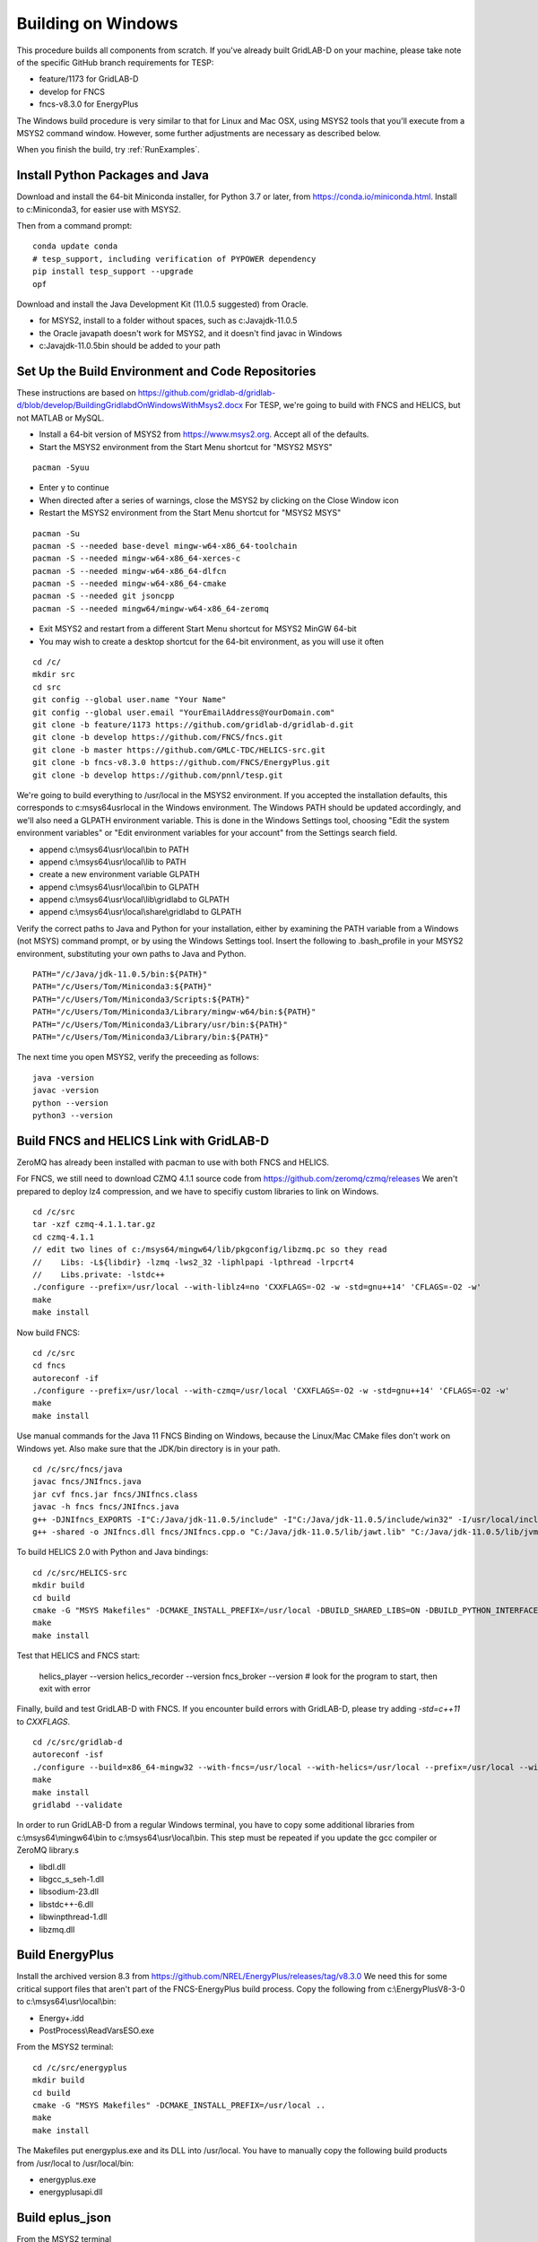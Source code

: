 Building on Windows
-------------------

This procedure builds all components from scratch. If you've already
built GridLAB-D on your machine, please take note of the specific
GitHub branch requirements for TESP:

- feature/1173 for GridLAB-D
- develop for FNCS
- fncs-v8.3.0 for EnergyPlus

The Windows build procedure is very similar to that for Linux and
Mac OSX, using MSYS2 tools that you'll execute from a MSYS2 command
window. However, some further adjustments are necessary as described below.

When you finish the build, try :ref:`RunExamples`.

Install Python Packages and Java
~~~~~~~~~~~~~~~~~~~~~~~~~~~~~~~~

Download and install the 64-bit Miniconda installer, for Python 3.7 or later, from
https://conda.io/miniconda.html. Install to c:\Miniconda3, for easier use with MSYS2.

Then from a command prompt:

::

	conda update conda
	# tesp_support, including verification of PYPOWER dependency
	pip install tesp_support --upgrade
	opf

Download and install the Java Development Kit (11.0.5 suggested) from Oracle.

- for MSYS2, install to a folder without spaces, such as c:\Java\jdk-11.0.5\
- the Oracle javapath doesn't work for MSYS2, and it doesn't find javac in Windows
- c:\Java\jdk-11.0.5\bin should be added to your path

Set Up the Build Environment and Code Repositories
~~~~~~~~~~~~~~~~~~~~~~~~~~~~~~~~~~~~~~~~~~~~~~~~~~

These instructions are based on https://github.com/gridlab-d/gridlab-d/blob/develop/BuildingGridlabdOnWindowsWithMsys2.docx
For TESP, we're going to build with FNCS and HELICS, but not MATLAB or MySQL.

- Install a 64-bit version of MSYS2 from https://www.msys2.org. Accept all of the defaults.
- Start the MSYS2 environment from the Start Menu shortcut for "MSYS2 MSYS"

::

 pacman -Syuu

- Enter y to continue
- When directed after a series of warnings, close the MSYS2 by clicking on the Close Window icon
- Restart the MSYS2 environment from the Start Menu shortcut for "MSYS2 MSYS"

::

 pacman -Su
 pacman -S --needed base-devel mingw-w64-x86_64-toolchain
 pacman -S --needed mingw-w64-x86_64-xerces-c
 pacman -S --needed mingw-w64-x86_64-dlfcn
 pacman -S --needed mingw-w64-x86_64-cmake
 pacman -S --needed git jsoncpp
 pacman -S --needed mingw64/mingw-w64-x86_64-zeromq  

- Exit MSYS2 and restart from a different Start Menu shortcut for MSYS2 MinGW 64-bit
- You may wish to create a desktop shortcut for the 64-bit environment, as you will use it often

::

 cd /c/
 mkdir src
 cd src
 git config --global user.name "Your Name"
 git config --global user.email "YourEmailAddress@YourDomain.com"
 git clone -b feature/1173 https://github.com/gridlab-d/gridlab-d.git
 git clone -b develop https://github.com/FNCS/fncs.git
 git clone -b master https://github.com/GMLC-TDC/HELICS-src.git
 git clone -b fncs-v8.3.0 https://github.com/FNCS/EnergyPlus.git
 git clone -b develop https://github.com/pnnl/tesp.git

We're going to build everything to /usr/local in the MSYS2 environment. If you accepted the
installation defaults, this corresponds to c:\msys64\usr\local in the Windows environment. 
The Windows PATH should be updated accordingly, and we'll also need a GLPATH environment variable.
This is done in the Windows Settings tool, choosing "Edit the system environment variables" or
"Edit environment variables for your account" from the Settings search field.

- append c:\\msys64\\usr\\local\\bin to PATH 
- append c:\\msys64\\usr\\local\\lib to PATH 
- create a new environment variable GLPATH
- append c:\\msys64\\usr\\local\\bin to GLPATH 
- append c:\\msys64\\usr\\local\\lib\\gridlabd to GLPATH 
- append c:\\msys64\\usr\\local\\share\\gridlabd to GLPATH 

Verify the correct paths to Java and Python for your installation, either 
by examining the PATH variable from a Windows (not MSYS) command prompt, 
or by using the Windows Settings tool.  Insert the following to 
.bash_profile in your MSYS2 environment, substituting your own paths to 
Java and Python.  

::

 PATH="/c/Java/jdk-11.0.5/bin:${PATH}"
 PATH="/c/Users/Tom/Miniconda3:${PATH}"
 PATH="/c/Users/Tom/Miniconda3/Scripts:${PATH}"
 PATH="/c/Users/Tom/Miniconda3/Library/mingw-w64/bin:${PATH}"
 PATH="/c/Users/Tom/Miniconda3/Library/usr/bin:${PATH}"
 PATH="/c/Users/Tom/Miniconda3/Library/bin:${PATH}"

The next time you open MSYS2, verify the preceeding as follows:

::

 java -version
 javac -version
 python --version
 python3 --version

Build FNCS and HELICS Link with GridLAB-D
~~~~~~~~~~~~~~~~~~~~~~~~~~~~~~~~~~~~~~~~~

ZeroMQ has already been installed with pacman to use with both FNCS and HELICS. 

For FNCS, we still need to download CZMQ 4.1.1 source code from https://github.com/zeromq/czmq/releases
We aren't prepared to deploy lz4 compression, and we have to specifiy custom libraries to link on Windows.

::

 cd /c/src
 tar -xzf czmq-4.1.1.tar.gz
 cd czmq-4.1.1
 // edit two lines of c:/msys64/mingw64/lib/pkgconfig/libzmq.pc so they read 
 //    Libs: -L${libdir} -lzmq -lws2_32 -liphlpapi -lpthread -lrpcrt4
 //    Libs.private: -lstdc++
 ./configure --prefix=/usr/local --with-liblz4=no 'CXXFLAGS=-O2 -w -std=gnu++14' 'CFLAGS=-O2 -w'
 make
 make install

Now build FNCS:

::

 cd /c/src
 cd fncs
 autoreconf -if
 ./configure --prefix=/usr/local --with-czmq=/usr/local 'CXXFLAGS=-O2 -w -std=gnu++14' 'CFLAGS=-O2 -w'
 make
 make install

Use manual commands for the Java 11 FNCS Binding on Windows, because the Linux/Mac CMake files
don't work on Windows yet. Also make sure that the JDK/bin directory is in your path.

::

 cd /c/src/fncs/java
 javac fncs/JNIfncs.java
 jar cvf fncs.jar fncs/JNIfncs.class
 javac -h fncs fncs/JNIfncs.java
 g++ -DJNIfncs_EXPORTS -I"C:/Java/jdk-11.0.5/include" -I"C:/Java/jdk-11.0.5/include/win32" -I/usr/local/include -I. -o fncs/JNIfncs.cpp.o -c fncs/JNIfncs.cpp
 g++ -shared -o JNIfncs.dll fncs/JNIfncs.cpp.o "C:/Java/jdk-11.0.5/lib/jawt.lib" "C:/Java/jdk-11.0.5/lib/jvm.lib" /usr/local/bin/libfncs.dll -lkernel32 -luser32 -lgdi32 -lwinspool -lshell32 -lole32 -loleaut32 -luuid -lcomdlg32 -ladvapi32
 
To build HELICS 2.0 with Python and Java bindings:

::

 cd /c/src/HELICS-src
 mkdir build
 cd build
 cmake -G "MSYS Makefiles" -DCMAKE_INSTALL_PREFIX=/usr/local -DBUILD_SHARED_LIBS=ON -DBUILD_PYTHON_INTERFACE=ON -DBUILD_JAVA_INTERFACE=ON -DJAVA_AWT_INCLUDE_PATH=NotNeeded -DHELICS_DISABLE_BOOST=ON -DCMAKE_BUILD_TYPE=Release ..
 make
 make install

Test that HELICS and FNCS start:

 helics_player --version
 helics_recorder --version
 fncs_broker --version # look for the program to start, then exit with error

Finally, build and test GridLAB-D with FNCS. If you encounter build errors with GridLAB-D, please try
adding *-std=c++11* to *CXXFLAGS*.

::

 cd /c/src/gridlab-d
 autoreconf -isf
 ./configure --build=x86_64-mingw32 --with-fncs=/usr/local --with-helics=/usr/local --prefix=/usr/local --with-xerces=/mingw64 --enable-silent-rules 'CXXFLAGS=-O2 -w -std=gnu++14' 'CFLAGS=-O2 -w' 'LDFLAGS=-O2 -w -L/mingw64/bin'
 make
 make install
 gridlabd --validate

In order to run GridLAB-D from a regular Windows terminal, you have to copy some additional
libraries from c:\\msys64\\mingw64\\bin to c:\\msys64\\usr\\local\\bin. This step must be repeated
if you update the gcc compiler or ZeroMQ library.s

- libdl.dll
- libgcc_s_seh-1.dll
- libsodium-23.dll
- libstdc++-6.dll
- libwinpthread-1.dll
- libzmq.dll

Build EnergyPlus
~~~~~~~~~~~~~~~~

Install the archived version 8.3 from https://github.com/NREL/EnergyPlus/releases/tag/v8.3.0  
We need this for some critical support files that aren't part of the FNCS-EnergyPlus build
process. Copy the following from c:\\EnergyPlusV8-3-0 to c:\\msys64\\usr\\local\\bin:

- Energy+.idd
- PostProcess\\ReadVarsESO.exe

From the MSYS2 terminal:

::

 cd /c/src/energyplus
 mkdir build
 cd build
 cmake -G "MSYS Makefiles" -DCMAKE_INSTALL_PREFIX=/usr/local ..
 make
 make install

The Makefiles put energyplus.exe and its DLL into /usr/local. You have to manually 
copy the following build products from /usr/local to /usr/local/bin:

- energyplus.exe
- energyplusapi.dll

Build eplus_json
~~~~~~~~~~~~~~~~

From the MSYS2 terminal

::

 cd /c/src/tesp/src/energyplus
 cp Makefile.win Makefile
 cp config.h.win config.h
 make
 make install

Build ns3 with HELICS
~~~~~~~~~~~~~~~~~~~~~

::

 cd /c/src
 git clone https://gitlab.com/nsnam/ns-3-dev.git
 cd ns-3-dev
 git clone https://github.com/GMLC-TDC/helics-ns3 contrib/helics
 ./waf configure --check-cxx-compiler=g++ --with-helics=/usr/local --disable-werror --enable-examples --enable-tests
 ./waf build 




 

